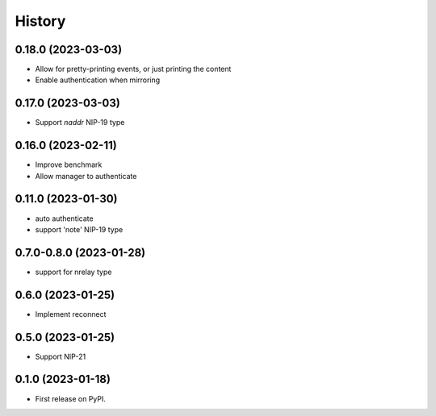 =======
History
=======

0.18.0 (2023-03-03)
-------------------

* Allow for pretty-printing events, or just printing the content
* Enable authentication when mirroring

0.17.0 (2023-03-03)
-------------------

* Support `naddr` NIP-19 type

0.16.0 (2023-02-11)
-------------------

* Improve benchmark
* Allow manager to authenticate

0.11.0 (2023-01-30)
-------------------

* auto authenticate
* support 'note' NIP-19 type

0.7.0-0.8.0 (2023-01-28)
------------------------

* support for nrelay type

0.6.0 (2023-01-25)
------------------

* Implement reconnect

0.5.0 (2023-01-25)
------------------

* Support NIP-21

0.1.0 (2023-01-18)
------------------

* First release on PyPI.

